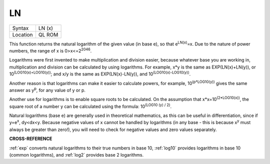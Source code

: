 ..  _ln:

LN
==

+----------+-------------------------------------------------------------------+
| Syntax   |  LN (x)                                                           |
+----------+-------------------------------------------------------------------+
| Location |  QL ROM                                                           |
+----------+-------------------------------------------------------------------+

This function returns the natural logarithm of the given value (in base
e), so that e\ :sup:`LN(x)`\ =x. Due to the nature of power numbers, the range of
x is 0>x<=2\ :sup:`2046`.

Logarithms were first invented to make multiplication
and division easier, because whatever base you are working in,
multiplication and division can be calculated by using logarithms. For
example, x\*y is the same as EXP(LN(x)+LN(y)), or
10\ :sup:`(LOG10(x)+LOG10(y))`\ ; and x/y is the same as EXP(LN(x)-LN(y)), and
10\ :sup:`(LOG10(x)-LOG10(y))`.

Another reason is that logarithms can make it
easier to calculate powers, for example, 10\ :sup:`(p\*LOG10(y))` gives the same
answer as y\ :sup:`p`, for any value of y or p.

Another use for logarithms is to
enable square roots to be calculated. On the assumption that
x\*x=10\ :sup:`(2\*LOG10(x))`, the square root of a number y can be calculated
using the formula: 10\ :sup:`(LOG10 (y) / 2)`.

Natural logarithms (base e) are
generally used in theoretical mathematics, as this can be useful in
differentiation, since if y=e\ :sup:`x`, dy<dx<y. Because negative values of x
cannot be handled by logarithms (in any base - this is because
x\ :sup:`y` must always be greater than zero!), you will need to check
for negative values and zero values separately.

**CROSS-REFERENCE**

:ref:`exp` converts natural logarithms to their true
numbers in base 10, :ref:`log10` provides logarithms
in base 10 (common logarithms), and :ref:`log2`
provides base 2 logarithms.

